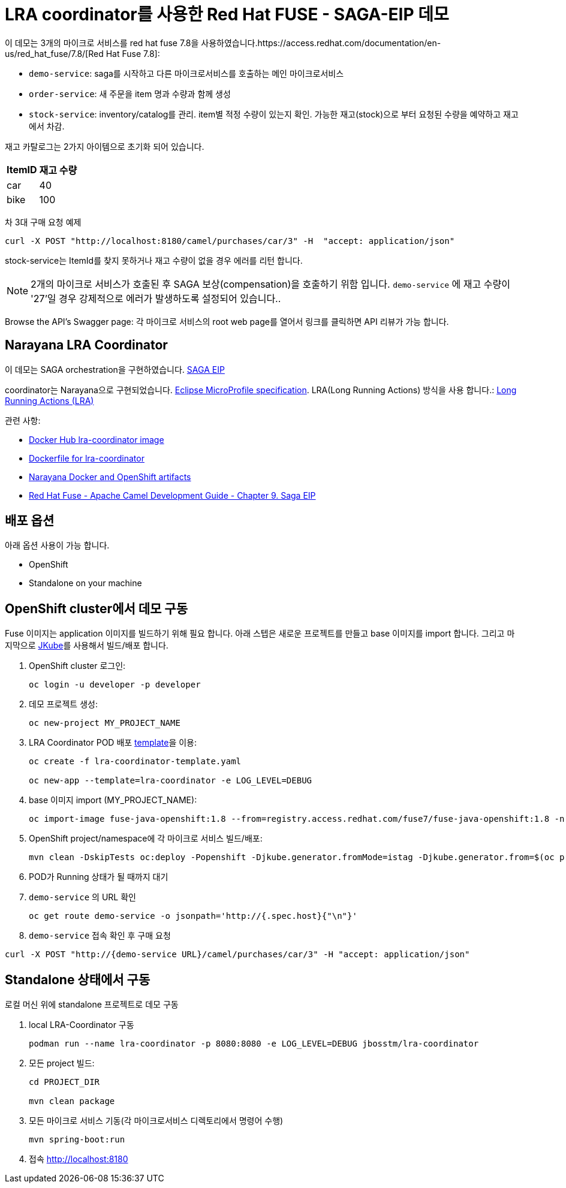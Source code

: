 = LRA coordinator를 사용한 Red Hat FUSE - SAGA-EIP 데모

이 데모는 3개의 마이크로 서비스를 red hat fuse 7.8을 사용하였습니다.https://access.redhat.com/documentation/en-us/red_hat_fuse/7.8/[Red Hat Fuse 7.8]:

* `demo-service`: saga를 시작하고 다른 마이크로서비스를 호출하는 메인 마이크로서비스
* `order-service`: 새 주문을 item 명과 수량과 함께 생성
* `stock-service`: inventory/catalog를 관리. item별 적정 수량이 있는지 확인. 가능한 재고(stock)으로 부터 요청된 수량을 예약하고 재고에서 차감.

재고 카탈로그는 2가지 아이템으로 초기화 되어 있습니다.

[%autowidth,cols="1,1"]
|===
| ItemID | 재고 수량

|car | 40
|bike | 100
|=== 


차 3대 구매 요청 예제
[source,bash,options="nowrap",subs="attributes+"]
----
curl -X POST "http://localhost:8180/camel/purchases/car/3" -H  "accept: application/json"
----



stock-service는 ItemId를 찾지 못하거나 재고 수량이 없을 경우 에러를 리턴 합니다.

NOTE: 2개의 마이크로 서비스가 호출된 후 SAGA 보상(compensation)을 호출하기 위함 입니다. `demo-service` 에 재고 수량이 '27'일 경우 강제적으로 에러가 발생하도록 설정되어 있습니다..

Browse the API's Swagger page: 각 마이크로 서비스의 root web page를 열어서 링크를 클릭하면 API 리뷰가 가능 합니다.

== Narayana LRA Coordinator

이 데모는 SAGA orchestration을 구현하였습니다. link:https://microservices.io/patterns/data/saga.html[SAGA EIP]

coordinator는 Narayana으로 구현되었습니다. link:https://github.com/eclipse/microprofile-lra[Eclipse MicroProfile specification].
LRA(Long Running Actions) 방식을 사용 합니다.: link:https://narayana.io/lra/[Long Running Actions (LRA)]


관련 사항:

* link:https://hub.docker.com/r/jbosstm/lra-coordinator/[Docker Hub lra-coordinator image]
* link:https://github.com/jboss-dockerfiles/narayana/tree/master/lra/lra-coordinator[Dockerfile for lra-coordinator]
* link:https://github.com/jboss-dockerfiles/narayana[Narayana Docker and OpenShift artifacts]
* link:https://access.redhat.com/documentation/en-us/red_hat_fuse/7.8/html/apache_camel_development_guide/saga-eip[Red Hat Fuse - Apache Camel Development Guide - Chapter 9. Saga EIP]


== 배포 옵션

아래 옵션 사용이 가능 합니다.

* OpenShift
* Standalone on your machine

== OpenShift cluster에서 데모 구동

Fuse 이미지는 application 이미지를 빌드하기 위해 필요 합니다. 아래 스텝은 새로운 프로젝트를 만들고 base 이미지를 import 합니다.
그리고 마지막으로 link:https://www.eclipse.org/jkube/docs/openshift-maven-plugin[JKube]를 사용해서 빌드/배포 합니다.


. OpenShift cluster 로그인:
+
[source,bash,options="nowrap",subs="attributes+"]
----
oc login -u developer -p developer
----

. 데모 프로젝트 생성:
+
[source,bash,options="nowrap",subs="attributes+"]
----
oc new-project MY_PROJECT_NAME
----

. LRA Coordinator POD 배포 link:https://github.com/jboss-dockerfiles/narayana/tree/master/lra/openshift-template[template]을 이용:
+
[source,bash,options="nowrap",subs="attributes+"]
----
oc create -f lra-coordinator-template.yaml

oc new-app --template=lra-coordinator -e LOG_LEVEL=DEBUG
----

. base 이미지 import (MY_PROJECT_NAME):
+
[source,bash,options="nowrap",subs="attributes+"]
----
oc import-image fuse-java-openshift:1.8 --from=registry.access.redhat.com/fuse7/fuse-java-openshift:1.8 -n $(oc project -q) --confirm
----

. OpenShift project/namespace에 각 마이크로 서비스 빌드/배포:
+
[source,bash,options="nowrap",subs="attributes+"]
----
mvn clean -DskipTests oc:deploy -Popenshift -Djkube.generator.fromMode=istag -Djkube.generator.from=$(oc project -q)/fuse-java-openshift:1.8
----

. POD가 Running 상태가 될 때까지 대기

. `demo-service` 의 URL 확인
+
[source,bash,options="nowrap",subs="attributes+"]
----
oc get route demo-service -o jsonpath='http://{.spec.host}{"\n"}'
----

. `demo-service` 접속 확인 후 구매 요청
[source,bash,options="nowrap",subs="attributes+"]
----
curl -X POST "http://{demo-service URL}/camel/purchases/car/3" -H "accept: application/json"
----


== Standalone 상태에서 구동

로컬 머신 위에 standalone 프로젝트로 데모 구동


. local LRA-Coordinator 구동
+
[source,bash,options="nowrap",subs="attributes+"]
----
podman run --name lra-coordinator -p 8080:8080 -e LOG_LEVEL=DEBUG jbosstm/lra-coordinator
----

. 모든 project 빌드:
+
[source,bash,options="nowrap",subs="attributes+"]
----
cd PROJECT_DIR

mvn clean package
----

. 모든 마이크로 서비스 기동(각 마이크로서비스 디렉토리에서 명령어 수행)
+
[source,bash,options="nowrap",subs="attributes+"]
----
mvn spring-boot:run
----
. 접속 link:http://localhost:8180[]


